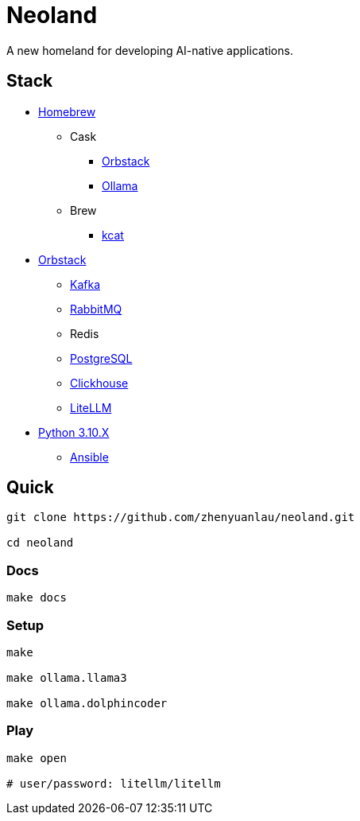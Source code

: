 = Neoland 

A new homeland for developing AI-native applications.

== Stack

* link:https://brew.sh/[Homebrew]
** Cask
*** link:https://orbstack.dev/[Orbstack]
*** link:https://ollama.ai/[Ollama]
** Brew
*** link:https://docs.confluent.io/platform/current/tools/kafkacat-usage.html[kcat]
* link:https://orbstack.dev/[Orbstack]
*** link:https://kafka.apache.org/documentation/#quickstart[Kafka]
*** link:https://www.rabbitmq.com/tutorials/tutorial-one-elixir[RabbitMQ]
*** Redis
*** link:https://www.postgresql.org/docs/current/index.html[PostgreSQL]
*** link:https://clickhouse.com/docs/en/getting-started/quick-start[Clickhouse]
*** link:https://docs.litellm.ai/docs/[LiteLLM]
* link:https://www.python.org/downloads/[Python 3.10.X]
** link:https://docs.ansible.com/ansible-core/devel/getting_started/index.html[Ansible]


== Quick

[source, shell]

------
git clone https://github.com/zhenyuanlau/neoland.git

cd neoland
------

=== Docs

[source, shell]

make docs

=== Setup

[source, shell]

----
make

make ollama.llama3

make ollama.dolphincoder
----

=== Play

[source, shell]
------
make open

# user/password: litellm/litellm
------
